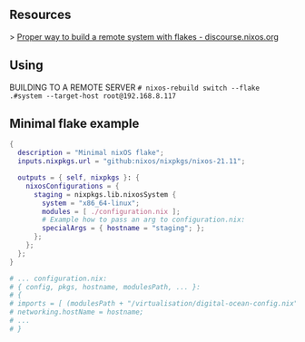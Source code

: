 ** Resources

> [[https://discourse.nixos.org/t/proper-way-to-build-a-remote-system-with-flakes/17661][Proper way to build a remote system with flakes - discourse.nixos.org]]

** Using

BUILDING TO A REMOTE SERVER
~# nixos-rebuild switch --flake .#system --target-host root@192.168.8.117~

** Minimal flake example

#+begin_src nix
{
  description = "Minimal nixOS flake";
  inputs.nixpkgs.url = "github:nixos/nixpkgs/nixos-21.11";
  
  outputs = { self, nixpkgs }: {
    nixosConfigurations = {
      staging = nixpkgs.lib.nixosSystem {
        system = "x86_64-linux";
        modules = [ ./configuration.nix ];
        # Example how to pass an arg to configuration.nix:
        specialArgs = { hostname = "staging"; };
      }; 
    };
  };
}

# ... configuration.nix:
# { config, pkgs, hostname, modulesPath, ... }:
# {
# imports = [ (modulesPath + "/virtualisation/digital-ocean-config.nix") ];
# networking.hostName = hostname;
# ...
# }
#+end_src
